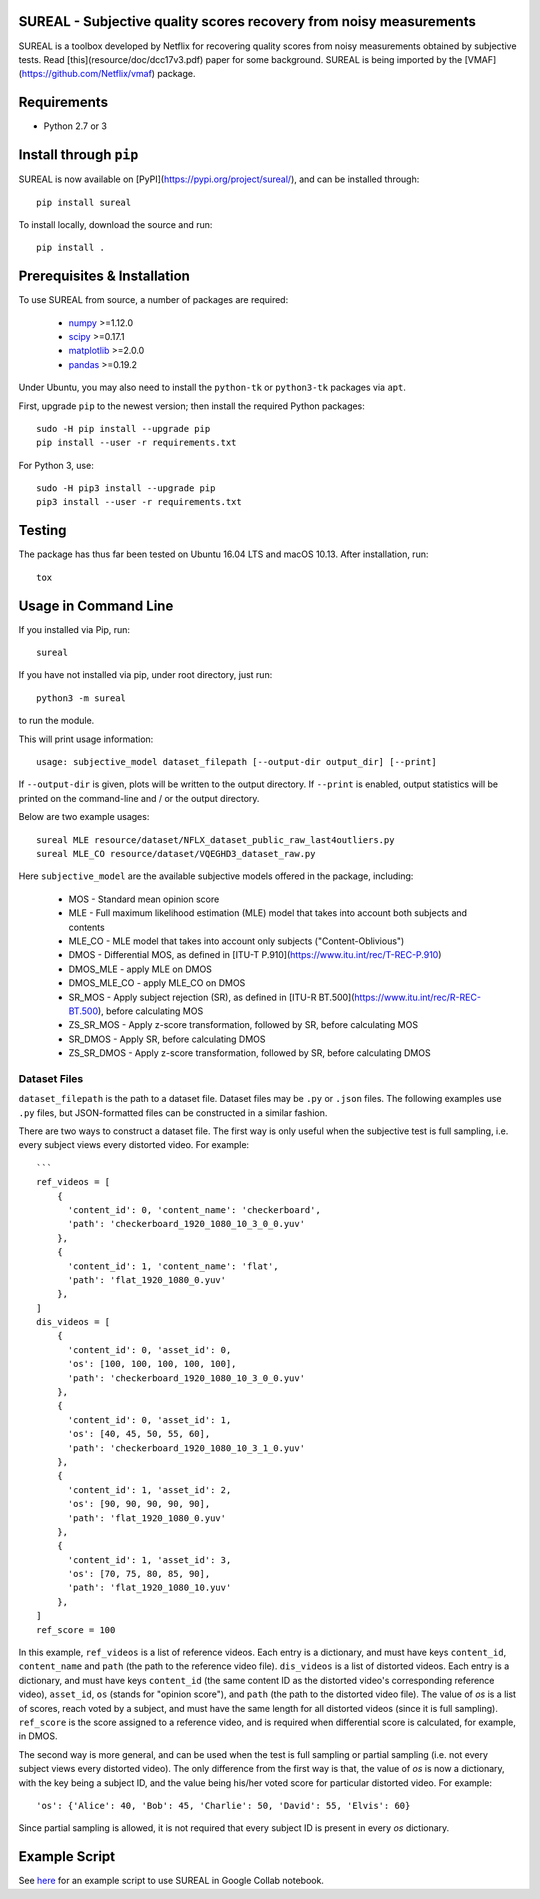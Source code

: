 SUREAL - Subjective quality scores recovery from noisy measurements
===================================================================

.. image:: https://img.shields.io/pypi/v/sureal.svg
    :target: https://pypi.org/project/sureal/
    :alt: Version on pypi

.. image:: https://travis-ci.org/Netflix/sureal.svg?branch=master
    :target: https://travis-ci.org/Netflix/sureal
    :alt: Build Status

SUREAL is a toolbox developed by Netflix for recovering quality scores from noisy measurements obtained by subjective tests.
Read [this](resource/doc/dcc17v3.pdf) paper for some background.
SUREAL is being imported by the [VMAF](https://github.com/Netflix/vmaf) package.

Requirements
============

- Python 2.7 or 3

Install through ``pip``
=======================

SUREAL is now available on [PyPI](https://pypi.org/project/sureal/), and can be installed through::

    pip install sureal


To install locally, download the source and run::

    pip install .


Prerequisites & Installation
============================

To use SUREAL from source, a number of packages are required:

  - numpy_ >=1.12.0
  - scipy_ >=0.17.1
  - matplotlib_ >=2.0.0
  - pandas_ >=0.19.2

.. _numpy: http://www.numpy.org/
.. _scipy: http://www.scipy.org/
.. _matplotlib: http://matplotlib.org/1.3.1/index.html
.. _pandas: http://pandas.pydata.org/


Under Ubuntu, you may also need to install the ``python-tk`` or ``python3-tk`` packages via ``apt``.

First, upgrade ``pip`` to the newest version; then install the required Python packages::

    sudo -H pip install --upgrade pip
    pip install --user -r requirements.txt


For Python 3, use::

    sudo -H pip3 install --upgrade pip
    pip3 install --user -r requirements.txt


Testing
=======

The package has thus far been tested on Ubuntu 16.04 LTS and macOS 10.13. After installation, run::

    tox


Usage in Command Line
=====================

If you installed via Pip, run::

    sureal


If you have not installed via pip, under root directory, just run::

    python3 -m sureal


to run the module.

This will print usage information::

    usage: subjective_model dataset_filepath [--output-dir output_dir] [--print]


If ``--output-dir`` is given, plots will be written to the output directory.
If ``--print`` is enabled, output statistics will be printed on the command-line and / or the output directory.

Below are two example usages::

    sureal MLE resource/dataset/NFLX_dataset_public_raw_last4outliers.py
    sureal MLE_CO resource/dataset/VQEGHD3_dataset_raw.py


Here ``subjective_model`` are the available subjective models offered in the package, including:

  - MOS - Standard mean opinion score

  - MLE - Full maximum likelihood estimation (MLE) model that takes into account both subjects and contents

  - MLE_CO - MLE model that takes into account only subjects ("Content-Oblivious")

  - DMOS - Differential MOS, as defined in [ITU-T P.910](https://www.itu.int/rec/T-REC-P.910)

  - DMOS_MLE - apply MLE on DMOS

  - DMOS_MLE_CO - apply MLE_CO on DMOS

  - SR_MOS - Apply subject rejection (SR), as defined in [ITU-R BT.500](https://www.itu.int/rec/R-REC-BT.500), before calculating MOS

  - ZS_SR_MOS - Apply z-score transformation, followed by SR, before calculating MOS

  - SR_DMOS - Apply SR, before calculating DMOS

  - ZS_SR_DMOS - Apply z-score transformation, followed by SR, before calculating DMOS


Dataset Files
-------------

``dataset_filepath`` is the path to a dataset file.
Dataset files may be ``.py`` or ``.json`` files.
The following examples use ``.py`` files, but JSON-formatted files can be constructed in a similar fashion.

There are two ways to construct a dataset file.
The first way is only useful when the subjective test is full sampling,
i.e. every subject views every distorted video. For example::

    ```
    ref_videos = [
        {
          'content_id': 0, 'content_name': 'checkerboard',
          'path': 'checkerboard_1920_1080_10_3_0_0.yuv'
        },
        {
          'content_id': 1, 'content_name': 'flat',
          'path': 'flat_1920_1080_0.yuv'
        },
    ]
    dis_videos = [
        {
          'content_id': 0, 'asset_id': 0,
          'os': [100, 100, 100, 100, 100],
          'path': 'checkerboard_1920_1080_10_3_0_0.yuv'
        },
        {
          'content_id': 0, 'asset_id': 1,
          'os': [40, 45, 50, 55, 60],
          'path': 'checkerboard_1920_1080_10_3_1_0.yuv'
        },
        {
          'content_id': 1, 'asset_id': 2,
          'os': [90, 90, 90, 90, 90],
          'path': 'flat_1920_1080_0.yuv'
        },
        {
          'content_id': 1, 'asset_id': 3,
          'os': [70, 75, 80, 85, 90],
          'path': 'flat_1920_1080_10.yuv'
        },
    ]
    ref_score = 100


In this example, ``ref_videos`` is a list of reference videos.
Each entry is a dictionary, and must have keys ``content_id``, ``content_name`` and ``path`` (the path to the reference video file).
``dis_videos`` is a list of distorted videos.
Each entry is a dictionary, and must have keys ``content_id``
(the same content ID as the distorted video's corresponding reference video),
``asset_id``, ``os`` (stands for "opinion score"), and ``path`` (the path to the distorted video file).
The value of `os` is a list of scores, reach voted by a subject, and must have the same length for all distorted videos
(since it is full sampling).
``ref_score`` is the score assigned to a reference video, and is required when differential score is calculated,
for example, in DMOS.

The second way is more general, and can be used when the test is full sampling or partial sampling (i.e. not every subject views every distorted video). The only difference from the first way is that, the value of `os` is now a dictionary, with the key being a subject ID, and the value being his/her voted score for particular distorted video. For example::

    'os': {'Alice': 40, 'Bob': 45, 'Charlie': 50, 'David': 55, 'Elvis': 60}


Since partial sampling is allowed, it is not required that every subject ID is present in every `os` dictionary.


Example Script
==============

See `here <https://colab.research.google.com/drive/1hG6ARc8-rihyJPxIXZysi-sAe0e7xxB8#scrollTo=onasQ091O3sn>`_ for an example script to use SUREAL in Google Collab notebook.
